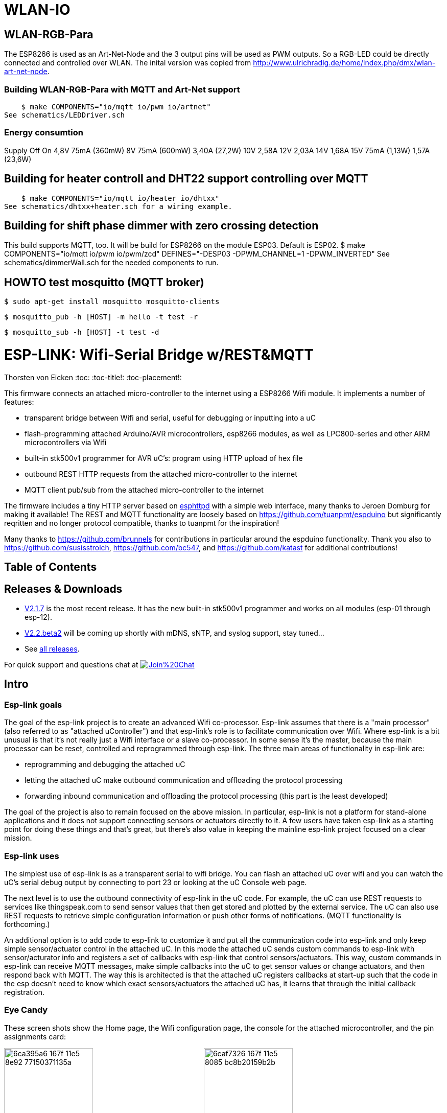 WLAN-IO
=======

WLAN-RGB-Para
-------------
The ESP8266 is used as an Art-Net-Node and the 3 output pins will be used as PWM outputs. So a RGB-LED could be directly connected and controlled over WLAN.
The inital version was copied from http://www.ulrichradig.de/home/index.php/dmx/wlan-art-net-node.


### Building WLAN-RGB-Para with MQTT and Art-Net support
    $ make COMPONENTS="io/mqtt io/pwm io/artnet"
See schematics/LEDDriver.sch


### Energy consumtion
Supply	Off				On
4,8V	75mA (360mW)
8V		75mA (600mW)	3,40A (27,2W)
10V						2,58A
12V						2,03A
14V						1,68A
15V		75mA (1,13W)	1,57A (23,6W)


Building for heater controll and DHT22 support controlling over MQTT
--------------------------------------------------------------------
    $ make COMPONENTS="io/mqtt io/heater io/dhtxx"
See schematics/dhtxx+heater.sch for a wiring example.


Building for shift phase dimmer with zero crossing detection
------------------------------------------------------------
This build supports MQTT, too.
It will be build for ESP8266 on the module ESP03.
Default is ESP02.
    $ make COMPONENTS="io/mqtt io/pwm io/pwm/zcd" DEFINES="-DESP03 -DPWM_CHANNEL=1 -DPWM_INVERTED"
See schematics/dimmerWall.sch for the needed components to run.


HOWTO test mosquitto (MQTT broker)
----------------------------------
    $ sudo apt-get install mosquitto mosquitto-clients

    $ mosquitto_pub -h [HOST] -m hello -t test -r

    $ mosquitto_sub -h [HOST] -t test -d



ESP-LINK: Wifi-Serial Bridge w/REST&MQTT
========================================
Thorsten von Eicken
:toc:
:toc-title!:
:toc-placement!:

This firmware connects an attached micro-controller to the internet using a ESP8266 Wifi module.
It implements a number of features:

[options="compact"]
- transparent bridge between Wifi and serial, useful for debugging or inputting into a uC
- flash-programming attached Arduino/AVR microcontrollers, esp8266 modules, as well as
  LPC800-series and other ARM microcontrollers via Wifi
- built-in stk500v1 programmer for AVR uC's: program using HTTP upload of hex file
- outbound REST HTTP requests from the attached micro-controller to the internet
- MQTT client pub/sub from the attached micro-controller to the internet

The firmware includes a tiny HTTP server based on
http://www.esp8266.com/viewforum.php?f=34[esphttpd]
with a simple web interface, many thanks to Jeroen Domburg for making it available!
The REST and MQTT functionality are loosely based on https://github.com/tuanpmt/espduino
but significantly reqritten and no longer protocol compatible, thanks to tuanpmt for the
inspiration!

Many thanks to https://github.com/brunnels for contributions in particular around the espduino
functionality. Thank you also to https://github.com/susisstrolch, https://github.com/bc547,
and https://github.com/katast for additional contributions!

[float]
Table of Contents
-----------------

toc::[]

Releases & Downloads
--------------------

- https://github.com/jeelabs/esp-link/releases/tag/v2.1.7[V2.1.7] is the most recent release.
  It has the new built-in stk500v1 programmer and works on all modules (esp-01 through esp-12).
- https://github.com/jeelabs/esp-link/releases/tag/v2.2.beta2[V2.2.beta2] will be coming
  up shortly with mDNS, sNTP, and syslog support, stay tuned...
- See https://github.com/jeelabs/esp-link/releases[all releases].

For quick support and questions chat at
image:https://badges.gitter.im/Join%20Chat.svg[link="https://gitter.im/jeelabs/esp-link"]

Intro
-----

### Esp-link goals

The goal of the esp-link project is to create an advanced Wifi co-processor. Esp-link assumes that
there is a "main processor" (also referred to as "attached uController") and that esp-link's role
is to facilitate communication over Wifi. Where esp-link is a bit unusual is that it's not really
just a Wifi interface or a slave co-processor. In some sense it's the master, because the main
processor can be reset, controlled and reprogrammed through esp-link. The three main areas of
functionality in esp-link are:

- reprogramming and debugging the attached uC
- letting the attached uC make outbound communication and offloading the protocol processing
- forwarding inbound communication and offloading the protocol processing (this part is the
least developed)

The goal of the project is also to remain focused on the above mission. In particular, esp-link
is not a platform for stand-alone applications and it does not support connecting sensors or
actuators directly to it. A few users have taken esp-link as a starting point for doing these
things and that's great, but there's also value in keeping the mainline esp-link project
focused on a clear mission.

### Esp-link uses

The simplest use of esp-link is as a transparent serial to wifi bridge. You can flash an attached
uC over wifi and you can watch the uC's serial debug output by connecting to port 23 or looking
at the uC Console web page.

The next level is to use the outbound connectivity of esp-link in the uC code. For example, the
uC can use REST requests to services like thingspeak.com to send sensor values that then get
stored and plotted by the external service.
The uC can also use REST requests to retrieve simple configuration
information or push other forms of notifications. (MQTT functionality is forthcoming.)

An additional option is to add code to esp-link to customize it and put all the communication
code into esp-link and only keep simple sensor/actuator control in the attached uC. In this
mode the attached uC sends custom commands to esp-link with sensor/acturator info and
registers a set of callbacks with esp-link that control sensors/actuators. This way, custom
commands in esp-link can receive MQTT messages, make simple callbacks into the uC to get sensor
values or change actuators, and then respond back with MQTT. The way this is architected is that
the attached uC registers callbacks at start-up such that the code in the esp doesn't need to 
know which exact sensors/actuators the attached uC has, it learns that through the initial
callback registration.

### Eye Candy

These screen shots show the Home page, the Wifi configuration page, the console for the
attached microcontroller, and the pin assignments card:

image:https://cloud.githubusercontent.com/assets/39480/8261425/6ca395a6-167f-11e5-8e92-77150371135a.png[width="45%"]
image:https://cloud.githubusercontent.com/assets/39480/8261427/6caf7326-167f-11e5-8085-bc8b20159b2b.png[width="45%"]
image:https://cloud.githubusercontent.com/assets/39480/8261426/6ca7f75e-167f-11e5-827d-9a1c582ad05d.png[width="45%"]
image:https://cloud.githubusercontent.com/assets/39480/8261658/11e6c64a-1681-11e5-82d0-ea5ec90a6ddb.png[width="45%"]

Getting Started
---------------

### Hardware configuration

This firmware is designed for any esp8266 module.
The recommended connections for an esp-01 module are:

- URXD: connect to TX of microcontroller
- UTXD: connect to RX of microcontroller
- GPIO0: connect to RESET of microcontroller
- GPIO2: optionally connect green LED to 3.3V (indicates wifi status)

The recommended connections for an esp-12 module are:

- URXD: connect to TX of microcontroller
- UTXD: connect to RX of microcontroller
- GPIO12: connect to RESET of microcontroller
- GPIO13: connect to ISP of LPC/ARM microcontroller or to GPIO0 of esp8266 being programmed
  (not used with Arduino/AVR)
- GPIO0: optionally connect green "conn" LED to 3.3V (indicates wifi status)
- GPIO2: optionally connect yellow "ser" LED to 3.3V (indicates serial activity)

If your application has problems with the boot message that is output at ~74600 baud by the ROM
at boot time you can connect an esp-12 module as follows and choose the "swap_uart" pin assignment
in the esp-link web interface:

- GPIO13: connect to TX of microcontroller
- GPIO15: connect to RX of microcontroller
- GPIO1/UTXD: connect to RESET of microcontroller
- GPIO3/URXD: connect to ISP of LPC/ARM microcontroller or to GPIO0 of esp8266 being programmed
  (not used with Arduino/AVR)
- GPIO0: optionally connect green "conn" LED to 3.3V (indicates wifi status)
- GPIO2: optionally connect yellow "ser" LED to 3.3V (indicates serial activity)

If you are using an FTDI connector, GPIO12 goes to DTR and GPIO13 goes to CTS (or vice-versa, I've
seen both used, sigh).

The GPIO pin assignments can be changed dynamically in the web UI and are saved in flash.

### Initial flashing

If you want to simply flash a pre-built firmware binary, you can download the latest
https://github.com/jeelabs/esp-link/releases[release] and use your favorite
ESP8266 flashing tool to flash the bootloader, the firmware, and blank settings.
Detailed instructions are provided in the release notes.

_Important_: the firmware adapts automatically to the size of the flash chip using information
stored in the boot sector (address 0). This is the standard way that the esp8266 SDK detects
the flash size. What this means is that you need to set this properly when you flash the bootloader.
If you use esptool.py you can do it using the -ff and -fs options.

### Wifi configuration overview

For proper operation the end state that esp-link needs to arrive at is to have it
join your pre-existing wifi network as a pure station.
However, in order to get there esp-link will start out as an access point and you'll have
to join its network to configure it. The short version is:

 1. esp-link creates a wifi access point with an SSID of the form `ESP_012ABC` (some modules
    use a different SSID form, such as `ai-thinker-012ABC`)
 2. you join your laptop or phone to esp-link's network as a station and you configure
    esp-link wifi with your network info by pointing your browser at `http://192.168.4.1/`
 3. you set a hostname for esp-link on the "home" page, or leave the default ("esp-link")
 4. esp-link starts to connect to your network while continuing to also be an access point
    ("AP+STA"), the esp-link may show up with a `${hostname}.local` hostname
    (depends on your DHCP/DNS config)
 4. esp-link succeeds in connecting and shuts down its own access point after 15 seconds,
    you reconnect your laptop/phone to your normal network and access esp-link via its hostname
    or IP address

### LED indicators

Assuming appropriate hardware attached to GPIO pins, the green "conn" LED will show the wifi
status as follows:

- Very short flash once a second: not connected to a network and running as AP+STA, i.e.
  trying to connect to the configured network
- Very short flash once every two seconds: not connected to a network and running as AP-only
- Even on/off at 1HZ: connected to the configured network but no IP address (waiting on DHCP)
- Steady on with very short off every 3 seconds: connected to the configured network with an
  IP address (esp-link shuts down its AP after 60 seconds)

The yellow "ser" LED will blink briefly every time serial data is sent or received by the esp-link.

### Troubleshooting

- verify that you have sufficient power, borderline power can cause the esp module to seemingly
  function until it tries to transmit and the power rail collapses
- if you just cannot flash your esp8266 module (some people call it the zombie mode) make sure you
  have gpio0 and gpio15 pulled to gnd with a 1K resistor, gpio2 tied to 3.3V with 1K resistor, and
  RX/TX connected without anything in series. If you need to level shift the signal going into the
  esp8266's RX use a 1K resistor. Use 115200 baud in the flasher.
  (For a permanent set-up I would use higher resistor values but
  when nothing seems to work these are the ones I try.)
- if the flashing succeeded, check the "conn" LED to see which mode esp-link is in (see LED info above)
- reset or power-cycle the esp-link to force it to become an access-point if it can't
  connect to your network within 15-20 seconds
- if the LED says that esp-link is on your network but you can't get to it, make sure your
  laptop is on the same network (and no longer on the esp's network)
- if you do not know the esp-link's IP address on your network, try `esp-link.local`, try to find
  the lease in your DHCP server; if all fails, you may have to turn off your access point (or walk
  far enough away) and reset/power-cycle esp-link, it will then fail to connect and start its
  own AP after 15-20 seconds

Configuration details
---------------------

### Wifi

After you have serially flashed the module it will create a wifi access point (AP) with an
SSID of the form `ESP_012ABC` where 012ABC is a piece of the module's MAC address.
Using a laptop, phone, or tablet connect to this SSID and then open a browser pointed at
http://192.168.4.1/, you should then see the esp-link web site.

Now configure the wifi. The desired configuration is for the esp-link to be a
station on your local wifi network so you can communicate with it from all your computers.

To make this happen, navigate to the wifi page and you should see the esp-link scan
for available networks. You should then see a list of detected networks on the web page and you
can select yours.
Enter a password if your network is secure (highly recommended...) and hit the connect button.

You should now see that the esp-link has connected to your network and it should show you
its IP address. _Write it down_. You will then have to switch your laptop, phone, or tablet
back to your network and then you can connect to the esp-link's IP address or, depending on your
network's DHCP/DNS config you may be able to go to http://esp-link.local

At this point the esp-link will have switched to STA mode and be just a station on your
wifi network. These settings are stored in flash and thereby remembered through resets and
power cycles. They are also remembered when you flash new firmware. Only flashing `blank.bin`
via the serial port as indicated above will reset the wifi settings.

There is a fail-safe, which is that after a reset or a configuration change, if the esp-link
cannot connect to your network it will revert back to AP+STA mode after 15 seconds and thus
both present its `ESP_012ABC`-style network and continue trying to reconnect to the requested network.
You can then connect to the esp-link's AP and reconfigure the station part.

One open issue (#28) is that esp-link cannot always display the IP address it is getting to the browser
used to configure the ssid/password info. The problem is that the initial STA+AP mode may use
channel 1 and you configure it to connect to an AP on channel 6. This requires the ESP8266's AP
to also switch to channel 6 disconnecting you in the meantime. 

### Hostname, description, DHCP, mDNS

You can set a hostname on the "home" page, this should be just the hostname and not a domain
name, i.e., something like "test-module-1" and not "test-module-1.mydomain.com".
This has a number of effects:

- you will see the first 12 chars of the hostname in the menu bar (top left of the page) so
  if you have multiple modules you can distinguish them visually
- esp-link will use the hostname in its DHCP request, which allows you to identify the module's
  MAC and IP addresses in your DHCP server (typ. your wifi router). In addition, some DHCP
  servers will inject these names into the local DNS cache so you can use URLs like
  `hostname.local`.
- someday, esp-link will inject the hostname into mDNS (multicast DNS, bonjour, etc...) so 
  URLs of the form `hostname.local` work for everyone (as of v2.1.beta5 mDNS is disabled due
  to reliability issues with it)

You can also enter a description of up to 128 characters on the home page (bottom right). This
allows you to leave a memo for yourself, such as "installed in basement to control the heating
system". This descritpion is not used anywhere else.

Building the firmware
---------------------

### Linux

The firmware has been built using the https://github.com/pfalcon/esp-open-sdk[esp-open-sdk]
on a Linux system. Create an esp8266 directory, install the esp-open-sdk into a sub-directory
using the *non-standalone* install (i.e., there should not be an sdk directory in the esp-open-sdk
dir when done installing, if you use the standalone install you will get compilation errors
with std types, such as `uint32_t`).

Download the Espressif SDK (use the version mentioned in the release notes) from their
http://bbs.espressif.com/viewforum.php?f=5[download forum] and also expand it into a
sub-directory.

Clone the esp-link repository into a third sub-directory and check out the tag you would like,
such as `git checkout v2.1.7`.
This way the relative paths in the Makefile will work.
If you choose a different directory structure look at the Makefile for the appropriate environment
variables to define.
Do not use the source tarballs from the release page on github,
these will give you trouble compiling because the Makefile uses git to determine the esp-link
version being built.

In order to OTA-update the esp8266 you should `export ESP_HOSTNAME=...` with the hostname or
IP address of your module.

Now, build the code: `make` in the top-level of esp-link. If you want to se the commands being
issued, use `VERBOSE=1 make`.

A few notes from others (I can't fully verify these):

- You may need to install `zlib1g-dev` and `python-serial`
- Make sure you have the correct version of the esp_iot_sdk
- Make sure the paths at the beginning of the makefile are correct
- Make sure `esp-open-sdk/xtensa-lx106-elf/bin` is in the PATH set in the Makefile

### Windows

It is possible to build esp-link on Windows, but it requires a gaggle of software to be installed:

- Install the unofficial sdk, mingw, SourceTree (gui git client), python 2.7, git cli, Java
- Use SourceTree to checkout under C:\espressif or wherever you installed the unofficial sdk,
  (see this thread for the unofficial sdk http://www.esp8266.com/viewtopic.php?t=820)
- Create a symbolic link under c:/espressif for the git bin directory under program files and
  the java bin directory under program files.
- ...

### Updating the firmware over-the-air

This firmware supports over-the-air (OTA) flashing, so you do not have to deal with serial
flashing again after the initial one! The recommended way to flash is to use `make wiflash`
if you are also building the firmware.
If you are downloading firmware binaries use `./wiflash`.
`make wiflash` assumes that you set `ESP_HOSTNAME` to the hostname or IP address of your esp-link.
You can easily do that using something like `ESP_HOSTNAME=192.168.1.5 make wiflash`.

The flashing, restart, and re-associating with your wireless network takes about 15 seconds
and is fully automatic. The first 1MB of flash are divided into two 512KB partitions allowing for new
code to be uploaded into one partition while running from the other. This is the official
OTA upgrade method supported by the SDK, except that the firmware is POSTed to the module
using curl as opposed to having the module download it from a cloud server. On a module with
512KB flash there is only space for one partition and thus no way to do an OTA update.

If you are downloading the binary versions of the firmware (links forthcoming) you need to have
both `user1.bin` and `user2.bin` handy and run `wiflash.sh <esp-hostname> user1.bin user2.bin`.
This will query the esp-link for which file it needs, upload the file, and then reconnect to
ensure all is well.

Note that when you flash the firmware the wifi settings are all preserved so the esp-link should
reconnect to your network within a few seconds and the whole flashing process should take 15-30
from beginning to end. If you need to clear the wifi settings you need to reflash the `blank.bin`
using the serial port.

The flash configuration and the OTA upgrade process is described in more detail in [FLASH.md](FLASH.md)

Serial bridge and connections to Arduino, AVR, ARM, LPC microcontrollers
------------------------------------------------------------------------

In order to connect through the esp-link to a microcontroller use port 23. For example,
on linux you can use `nc esp-hostname 23` or `telnet esp-hostname 23`.

Note that multiple connections to port 23 and 2323 can be made simultaneously. Esp-link will
intermix characters received on all these connections onto the serial TX and it will
broadcast incoming characters from the serial RX to all connections. Use with caution!

### Flashing an attached AVR/Arduino

There are three options for reprogramming an attached AVR/Arduino microcontroller:

- Use avrdude and point it at port 23 of esp-link. Esp-link automatically detects the programming
  sequence and issues a reset to the AVR.
- Use avrdude and point it at port 2323 of esp-link. This is the same as port 23 except that the
  autodectection is not used and the reset happens because port 2323 is used
- Use curl or a similar tool to HTTP POST the firmware to esp-link. This uses the built-in
  programmer, which only works for AVRs/Arduinos with the optiboot bootloader (which is std).

To reprogram an Arduino / AVR microcontroller by pointing avrdude at port 23 or 2323 you
specify a serial port of the form `net:esp-link:23` in avrdude's -P option, where
`esp-link` is either the hostname of your esp-link or its IP address).
This is instead of specifying a serial port of the form /dev/ttyUSB0.
Esp-link detects that avrdude starts its connection with a flash synchronization sequence
and sends a reset to the AVR microcontroller so it can switch into flash programming mode.

To reprogram using the HTTP POST method you need to first issue a POST to put optiboot into
programming mode: POST to `http://esp-link/pgm/sync`, this starts the process. Then check that
synchronization with optiboot has been achieved by issuing a GET to the same URL
(`http://esp-link/pgm/sync`). Repeat until you have sync (takes <500ms normally). Finally
issue a POST request to `http://esp-link/pgm/upload` with your hex file as POST data (raw,
not url-encoded or multipart-mime. Please look into the avrflash script for the curl command-line
details or use that script directly (`./avrflash esp-link.local my_sketch.hex`).
_Important_: after the initial sync request that resets the AVR you have 10 seconds to get to the
upload post or esp-link will time-out. So if you're manually entering curl commands have them
prepared so you can copy&paste!

Beware of the baud rate, which you can set on the uC Console page. Sometimes you may be using
115200 baud in sketches but the bootloader may use 57600 baud. When you use port 23 or 2323 you
need to set the baud rate correctly. If you use the built-in programmer (HTTP POST method) then
esp-link will try the configured baud rate and also 9600, 57600, and 115200 baud, so it should
work even if you have the wrong baud rate configured...

When to use which method? If port 23 works then go with that. If you have trouble getting sync
or it craps out in the middle too often then try the built-in programmer with the HTTP POST.
If your AVR doesn't use optiboot then use port 2323 since esp-link may not recognize the programming
sequence and not issue a reset if you use port 23.

If you are having trouble with the built-in programmer and see something like this:

--------------------
# ./avrflash 192.168.3.104 blink.hex
Error checking sync: FAILED to SYNC: abandoned after timeout, got:
:\xF/\x00\xCj\xCz\xCJ\xCZ\xC\xAÜ\xC\xAä\xC\xAÜ\xC\xAä\xC\xBì\xC\xBô\xC\xBì\xC\xBô\xC\xAÜ\xC\xAä\xC
--------------------

the most likely cause is a baud rate mismatch and/or a bad connection from the esp8266 to the
AVRs reset line.
The baud rate used by esp-link is set on the uC Console web page and, as mentioned above, it will
automatically try 9600, 57600, and 115200 as well.
The above garbage characters are most likely due to optiboot timing out and starting the sketch
and then the sketch sending data at a different baud rate than configured into esp-link.
Note that sketches don't necessarily use the same baud rate as optiboot, so you may have the
correct baud rate configured but reset isn't functioning, or reset may be functioning but the
baud rate may be incorrect.

The output of a successful flash using the built-in programmer looks like this:

--------------------
Success. 3098 bytes at 57600 baud in 0.8s, 3674B/s 63% efficient
--------------------

This says that the sketch comprises 3098 bytes of flash, was written in 0.8 seconds
(excludes the initial sync time) at 57600 baud,
and the 3098 bytes were flashed at a rate of 3674 bytes per second.
The efficiency measure is the ratio of the actual rate to the serial baud rate,
thus 3674/5760 = 0.63 (there are 10 baud per character).
The efficiency is not 100% because there is protocol overhead (such as sync, record type, and
length characters)
and there is dead time waiting for an ack or preparing the next record to be sent.

### Details of built-in AVR flash algorithm

The built-in flashing algorithm differs a bit from what avrdude does. The programming protocol
states that STK_GET_SYNC+CRC_EOP (0x30 0x20) should be sent to synchronize, but that works poorly
because the AVR's UART only buffers one character. This means that if STK_GET_SYNC+CRC_EOP is
sent twice there is a high chance that only the last character (CRC_EOP) is actually
received. If that is followed by another STK_GET_SYNC+CRC_EOP sequence then optiboot receives
CRC_EOP+STK_GET_SYNC+CRC_EOP which causes it to abort and run the old sketch. Ending up in that
situation is quite likely because optiboot initializes the UART as one of the first things, but
then goes off an flashes an LED for ~300ms during which it doesn't empty the UART.

Looking at the optiboot code, the good news is that CRC_EOP+CRC_EOP can be used to get an initial
response without the overrun danger of the normal sync sequence and this is what esp-link does.
The programming sequence runs as follows:

- esp-link sends a brief reset pulse (1ms)
- esp-link sends CRC_EOP+CRC_EOP ~50ms later
- esp-link sends CRC_EOP+CRC_EOP every ~70-80ms
- eventually optiboot responds with STK_INSYNC+STK_OK (0x14;0x10)
- esp-link sends one CRC_EOP to sort out the even/odd issue
- either optiboot responds with STK_INSYNC+STK_OK or nothing happens for 70-80ms, in which case
  esp-link sends another CRC_EOP
- esp-link sends STK_GET_SYNC+CRC_EOP and optiboot responds with STK_INSYNC+STK_OK and we're in
  sync now
- esp-link sends the next command (starts with 'u') and programming starts...

If no sync is achieved, esp-link changes baud rate and the whole thing starts over with a reset
pulse about 600ms, esp-link gives up after about 5 seconds and reports an error.

### Flashing an attached ARM processor

You can reprogram NXP's LPC800-series and many other ARM processors as well by pointing your
programmer similarly at the esp-link's port 23. For example, if you are using
https://github.com/jeelabs/embello/tree/master/tools/uploader a command line like
`uploader -t -s -w esp-link:23 build/firmware.bin` does the trick.
The way it works is that the uploader uses telnet protocol escape sequences in order to
make esp-link issue the appropriate "ISP" and reset sequence to the microcontroller to start the
flash programming. If you use a different ARM programming tool it will work as well as long as
it starts the connection with the `?\r\n` synchronization sequence.

### Flashing an attached esp8266

Yes, you can use esp-link running on one esp8266 module to flash another esp8266 module,
however it is rather tricky! The problem is not electric, it is wifi interference.
The basic idea is to use some method to direct the esp8266 flash program to port 2323 of
esp-link. Using port 2323 with the appropriate wiring will cause the esp8266's reset and 
gpio0 pins to be toggled such that the chip enters the flash programming mode.

One option for connecting the programmer with esp-link is to use my version of esptool.py
at http://github.com/tve/esptool, which supports specifying a URL instead of a port. Thus
instead of specifying something like `--port /dev/ttyUSB0` or `--port COM1` you specify
`--port socket://esp-link.local:2323`. Important: the baud rate specified on the esptool.py
command-line is irrelevant as the baud rate used by esp-link will be the one set in the
uC console page. Fortunately the esp8266 bootloader does auto-baud detection. (Setting the
baud rate to 115200 is recommended.)

Another option is to use a serial-to-tcp port forwarding driver and point that to port 2323
of esp-link. On windows users have reported success with
http://www.hw-group.com/products/hw_vsp/hw_vsp2_en.html[HW Virtual Serial Port]

Now to the interference problem: once the attached esp8266 is reset it
starts outputting its 26Mhz clock on gpio0, which needs to be attached to
the esp8266 running esp-link (since it needs to drive gpio0 low during
the reset to enter flash mode). This 26Mhz signal on gpio0 causes a
significant amount of radio interference with the result that the esp8266
running esp-link has trouble receiving Wifi packets. You can observe this
by running a ping to esp-link in another window: as soon as the target
esp8266 is reset, the pings become very slow or stop altogetehr. As soon
as you remove power to the attached esp8266 the pings resume beautifully.

To try and get the interference under control, try some of the following:
add a series 100ohm resistor and 100pf capacitor to ground as close to
the gpio0 pin as possible (basically a low pass filter); and/or pass
the cable connecting the two esp8266's through a ferrite bead.

### Debug log

The esp-link web UI can display the esp-link debug log (os_printf statements in the code). This
is handy but sometimes not sufficient. Esp-link also prints the debug info to the UART where
it is sometimes more convenient and sometimes less... For this reason three UART debug log
modes are supported that can be set in the web UI (and the mode is saved in flash):

- auto: the UART log starts enabled at boot using uart0 and disables itself when esp-link
  associates with an AP. It re-enables itself if the association is lost.
- off: the UART log is always off
- on0: the UART log is always on using uart0
- on1: the UART log is always on using uart1 (gpio2 pin)

Note that even if the UART log is always off the ROM prints to uart0 whenever the
esp8266 comes out of reset. This cannot be disabled.

Outbound HTTP REST requests and MQTT client
-------------------------------------------

The V2 versions of esp-link use the SLIP protocol over the serial link to support simple outbound
HTTP REST requests as well as an MQTT client. The SLIP protocol consists of commands with
binary arguments sent from the
attached microcontroller to the esp8266, which then performs the command and responds back.
The responses back use a callback address in the attached microcontroller code, i.e., the
command sent by the uC contains a callback address and the response from the esp8266 starts
with that callback address. This enables asynchronous communication where esp-link can notify the
uC when requests complete or when other actions happen, such as wifi connectivity status changes.

You can find REST and MQTT libraries as well as demo sketches in the
https://github.com/jeelabs/el-client[el-client] repository.

Contact
-------

If you find problems with esp-link, please create a github issue. If you have a question, please
use the gitter chat link at the top of this page.

